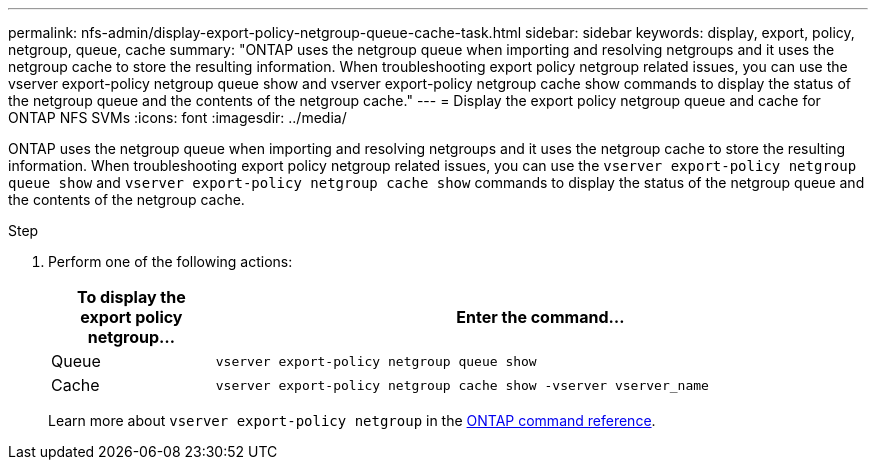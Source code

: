 ---
permalink: nfs-admin/display-export-policy-netgroup-queue-cache-task.html
sidebar: sidebar
keywords: display, export, policy, netgroup, queue, cache
summary: "ONTAP uses the netgroup queue when importing and resolving netgroups and it uses the netgroup cache to store the resulting information. When troubleshooting export policy netgroup related issues, you can use the vserver export-policy netgroup queue show and vserver export-policy netgroup cache show commands to display the status of the netgroup queue and the contents of the netgroup cache."
---
= Display the export policy netgroup queue and cache for ONTAP NFS SVMs
:icons: font
:imagesdir: ../media/

[.lead]
ONTAP uses the netgroup queue when importing and resolving netgroups and it uses the netgroup cache to store the resulting information. When troubleshooting export policy netgroup related issues, you can use the `vserver export-policy netgroup queue show` and `vserver export-policy netgroup cache show` commands to display the status of the netgroup queue and the contents of the netgroup cache.

.Step

. Perform one of the following actions:
+

[cols="20,80"]
|===

h| To display the export policy netgroup... h| Enter the command...

a|
Queue
a|
`vserver export-policy netgroup queue show`
a|
Cache
a|
`vserver export-policy netgroup cache show -vserver vserver_name`
|===
+
Learn more about `vserver export-policy netgroup` in the link:https://docs.netapp.com/us-en/ontap-cli/search.html?q=vserver+export-policy+netgroup[ONTAP command reference^].

// 2025 May 28, ONTAPDOC-2982
// 2025 Jan 16, ONTAPDOC-2569 

